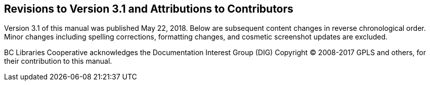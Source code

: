 Revisions to Version 3.1 and Attributions to Contributors
---------------------------------------------------------

Version 3.1 of this manual was published May 22, 2018. Below are subsequent content changes in reverse chronological order. Minor changes including spelling corrections, formatting changes, and cosmetic screenshot updates are excluded.

BC Libraries Cooperative acknowledges the Documentation Interest Group (DIG) Copyright © 2008-2017 GPLS and others, for their contribution to this manual.
